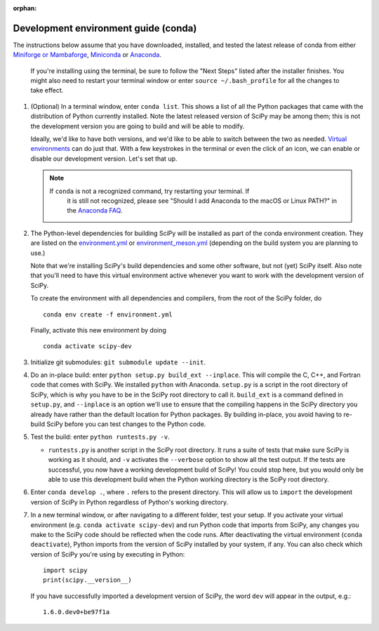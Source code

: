 :orphan:

.. _conda-guide:

=====================================
Development environment guide (conda)
=====================================

The instructions below assume that you have downloaded, installed, and tested
the latest release of conda from either
`Miniforge or Mambaforge <https://github.com/conda-forge/miniforge>`_,
`Miniconda <https://docs.conda.io/en/latest/miniconda.html>`_ or
`Anaconda <https://www.anaconda.com/products/individual>`_.

   If you're installing using the terminal, be sure to follow the "Next Steps"
   listed after the installer finishes. You might also need to restart your
   terminal window or enter ``source ~/.bash_profile`` for all the changes to
   take effect.

#. (Optional) In a terminal window, enter ``conda list``. This shows a list of
   all the Python packages that came with the distribution of Python currently
   installed. Note the latest released version of SciPy may be among them; this
   is not the development version you are going to build and will be able to
   modify.

   Ideally, we'd like to have both versions, and we'd like to be able to switch
   between the two as needed. `Virtual environments <https://medium.freecodecamp.org/why-you-need-python-environments-and-how-to-manage-them-with-conda-85f155f4353c>`_
   can do just that. With a few keystrokes in the terminal or even the click of
   an icon, we can enable or disable our development version. Let's set that up.

   .. note::

      If ``conda`` is not a recognized command, try restarting your terminal. If
	  it is still not recognized, please see "Should I add Anaconda to the macOS
	  or Linux PATH?" in the `Anaconda FAQ`_.

#. The Python-level dependencies for building SciPy will be installed as part of
   the conda environment creation. They are listed on the
   `environment.yml <https://github.com/scipy/scipy/blob/main/environment.yml>`_
   or `environment_meson.yml <https://github.com/scipy/scipy/blob/main/environment_meson.yml>`_
   (depending on the build system you are planning to use.)

   Note that we're installing SciPy's build dependencies and some other
   software, but not (yet) SciPy itself. Also note that you'll need to have
   this virtual environment active whenever you want to work with the
   development version of SciPy.

   To create the environment with all dependencies and compilers, from the root
   of the SciPy folder, do

   ::

      conda env create -f environment.yml

   Finally, activate this new environment by doing

   ::

      conda activate scipy-dev

#. Initialize git submodules: ``git submodule update --init``.

#. Do an in-place build: enter ``python setup.py build_ext --inplace``.
   This will compile the C, C++, and Fortran code that comes with SciPy. We
   installed ``python`` with Anaconda. ``setup.py`` is a script in the root
   directory of SciPy, which is why you have to be in the SciPy root directory
   to call it. ``build_ext`` is a command defined in ``setup.py``, and
   ``--inplace`` is an option we'll use to ensure that the compiling happens in
   the SciPy directory you already have rather than the default location for
   Python packages. By building in-place, you avoid having to re-build SciPy
   before you can test changes to the Python code.

#. Test the build: enter ``python runtests.py -v``.

   * ``runtests.py`` is another script in the SciPy root directory. It runs a
     suite of tests that make sure SciPy is working as it should, and ``-v``
     activates the ``--verbose`` option to show all the test output. If the
     tests are successful, you now have a working development build of SciPy!
     You could stop here, but you would only be able to use this development
     build when the Python working directory is the SciPy root directory.

#. Enter ``conda develop .``, where ``.`` refers to the present directory.
   This will allow us to ``import`` the development version of SciPy in Python
   regardless of Python's working directory.

#. In a new terminal window, or after navigating to a different folder, test
   your setup. If you activate your virtual environment (e.g.
   ``conda activate scipy-dev``) and run Python code that imports from SciPy,
   any changes you make to the SciPy code should be reflected when the code
   runs. After deactivating the virtual environment (``conda deactivate``),
   Python imports from the version of SciPy installed by your system, if any.
   You can also check which version of SciPy you're using by executing in
   Python::

      import scipy
      print(scipy.__version__)

   If you have successfully imported a development version of SciPy, the word
   ``dev`` will appear in the output, e.g.::

      1.6.0.dev0+be97f1a


.. _Anaconda Distribution of Python: https://www.anaconda.com/distribution/
.. _Anaconda FAQ: https://docs.anaconda.com/anaconda/user-guide/faq/
.. |PYTHONPATH| replace:: ``PYTHONPATH``
.. _PYTHONPATH: https://docs.python.org/3/using/cmdline.html#environment-variables
